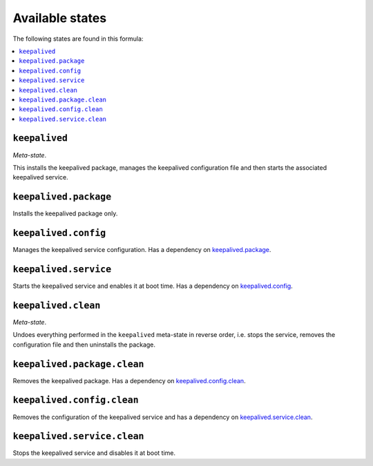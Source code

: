 Available states
----------------

The following states are found in this formula:

.. contents::
   :local:


``keepalived``
^^^^^^^^^^^^^^
*Meta-state*.

This installs the keepalived package,
manages the keepalived configuration file
and then starts the associated keepalived service.


``keepalived.package``
^^^^^^^^^^^^^^^^^^^^^^
Installs the keepalived package only.


``keepalived.config``
^^^^^^^^^^^^^^^^^^^^^
Manages the keepalived service configuration.
Has a dependency on `keepalived.package`_.


``keepalived.service``
^^^^^^^^^^^^^^^^^^^^^^
Starts the keepalived service and enables it at boot time.
Has a dependency on `keepalived.config`_.


``keepalived.clean``
^^^^^^^^^^^^^^^^^^^^
*Meta-state*.

Undoes everything performed in the ``keepalived`` meta-state
in reverse order, i.e.
stops the service,
removes the configuration file and then
uninstalls the package.


``keepalived.package.clean``
^^^^^^^^^^^^^^^^^^^^^^^^^^^^
Removes the keepalived package.
Has a dependency on `keepalived.config.clean`_.


``keepalived.config.clean``
^^^^^^^^^^^^^^^^^^^^^^^^^^^
Removes the configuration of the keepalived service and has a
dependency on `keepalived.service.clean`_.


``keepalived.service.clean``
^^^^^^^^^^^^^^^^^^^^^^^^^^^^
Stops the keepalived service and disables it at boot time.


